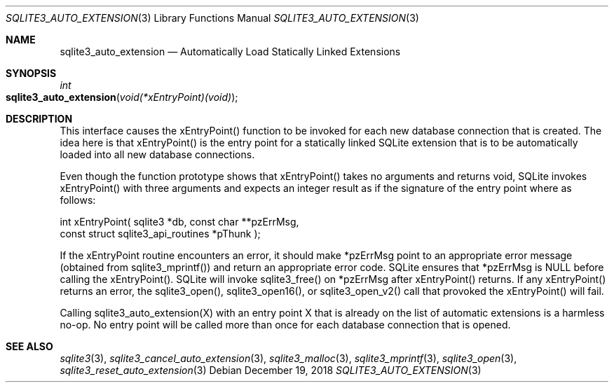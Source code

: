 .Dd December 19, 2018
.Dt SQLITE3_AUTO_EXTENSION 3
.Os
.Sh NAME
.Nm sqlite3_auto_extension
.Nd Automatically Load Statically Linked Extensions
.Sh SYNOPSIS
.Ft int 
.Fo sqlite3_auto_extension
.Fa "void(*xEntryPoint)(void)"
.Fc
.Sh DESCRIPTION
This interface causes the xEntryPoint() function to be invoked for
each new database connection that is created.
The idea here is that xEntryPoint() is the entry point for a statically
linked SQLite extension that is to be automatically
loaded into all new database connections.
.Pp
Even though the function prototype shows that xEntryPoint() takes no
arguments and returns void, SQLite invokes xEntryPoint() with three
arguments and expects an integer result as if the signature of the
entry point where as follows: 
.Bd -ragged
.Bd -literal
   int xEntryPoint(      sqlite3 *db,      const char **pzErrMsg,  
const struct sqlite3_api_routines *pThunk    ); 
.Ed
.Pp
.Ed
.Pp
If the xEntryPoint routine encounters an error, it should make *pzErrMsg
point to an appropriate error message (obtained from sqlite3_mprintf())
and return an appropriate error code.
SQLite ensures that *pzErrMsg is NULL before calling the xEntryPoint().
SQLite will invoke sqlite3_free() on *pzErrMsg after
xEntryPoint() returns.
If any xEntryPoint() returns an error, the sqlite3_open(),
sqlite3_open16(), or sqlite3_open_v2()
call that provoked the xEntryPoint() will fail.
.Pp
Calling sqlite3_auto_extension(X) with an entry point X that is already
on the list of automatic extensions is a harmless no-op.
No entry point will be called more than once for each database connection
that is opened.
.Pp
.Sh SEE ALSO
.Xr sqlite3 3 ,
.Xr sqlite3_cancel_auto_extension 3 ,
.Xr sqlite3_malloc 3 ,
.Xr sqlite3_mprintf 3 ,
.Xr sqlite3_open 3 ,
.Xr sqlite3_reset_auto_extension 3
